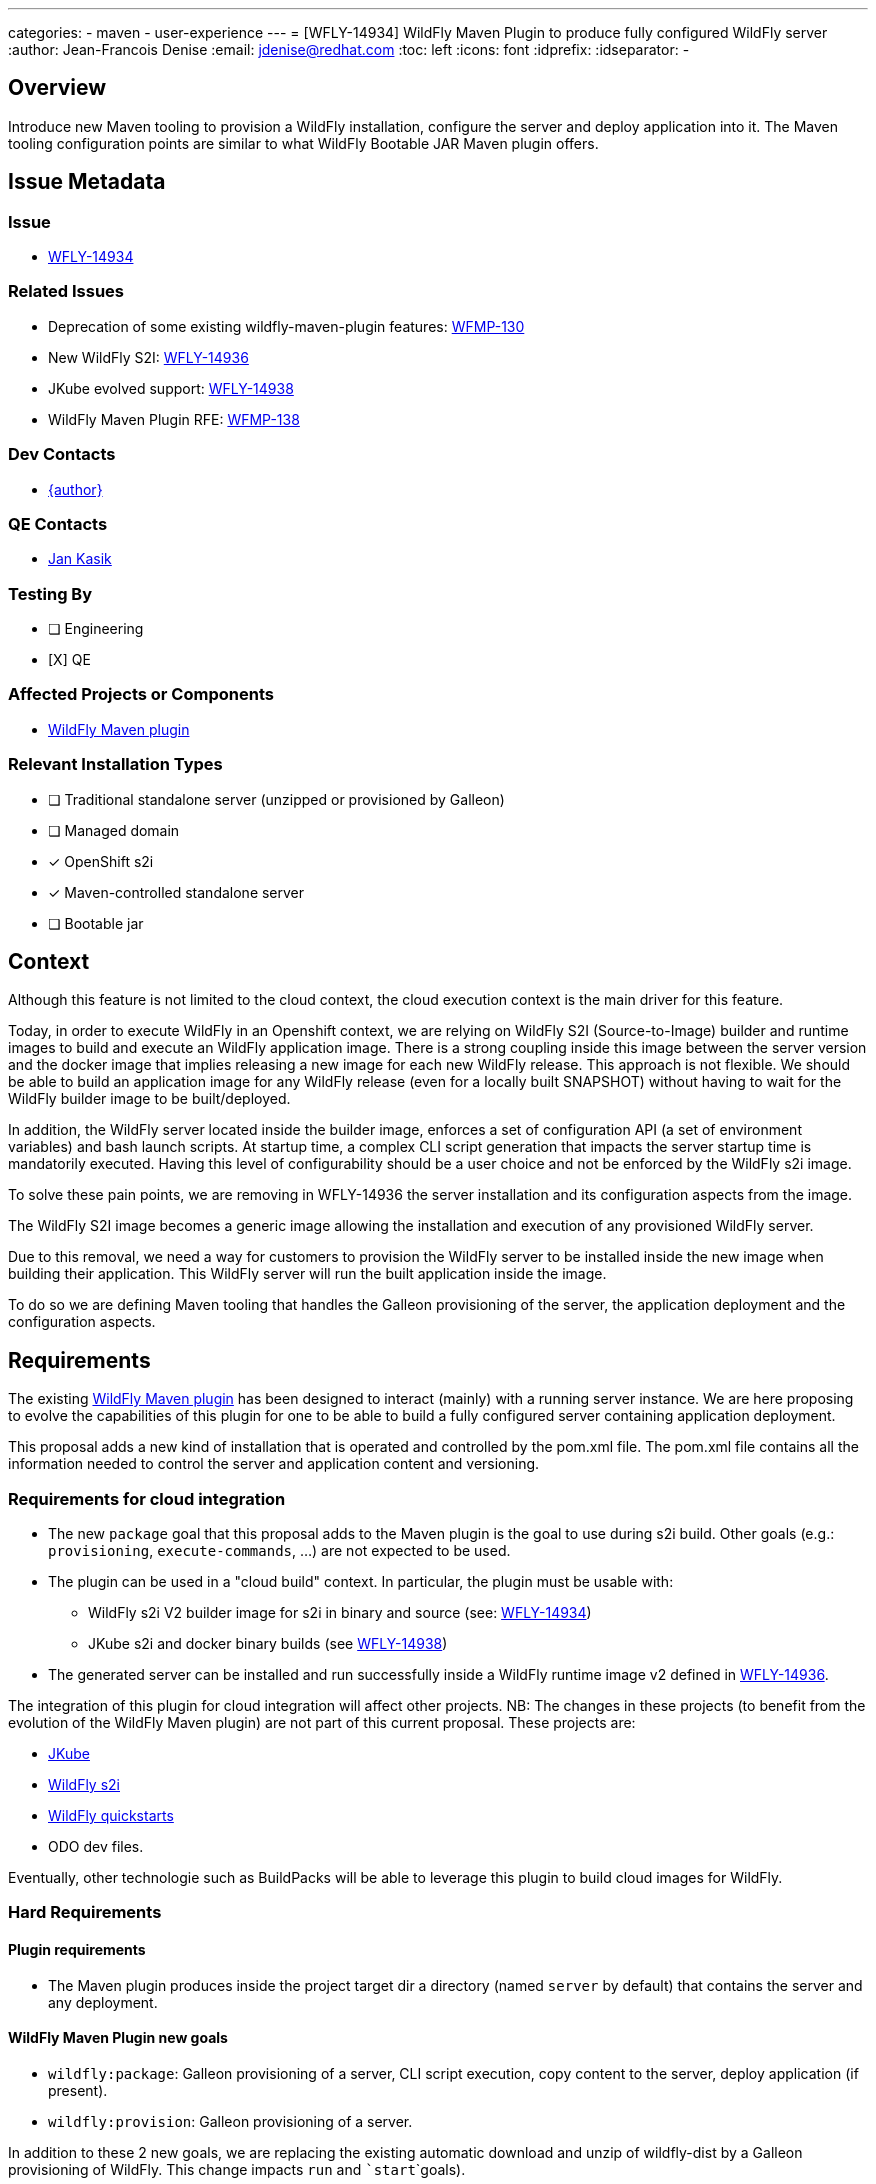 ---
categories:
  - maven
  - user-experience
---
= [WFLY-14934] WildFly Maven Plugin to produce fully configured WildFly server
:author:           Jean-Francois Denise
:email:             jdenise@redhat.com
:toc:               left
:icons:             font
:idprefix:
:idseparator:       -

== Overview

Introduce new Maven tooling to provision a WildFly installation, configure the server and deploy application into it. 
The Maven tooling configuration points are similar to what WildFly Bootable JAR Maven plugin offers.

== Issue Metadata

=== Issue

* https://issues.redhat.com/browse/WFLY-14934[WFLY-14934]

=== Related Issues

* Deprecation of some existing wildfly-maven-plugin features: https://issues.redhat.com/browse/WFMP-130[WFMP-130]

* New WildFly S2I: https://issues.redhat.com/browse/WFLY-14936[WFLY-14936]

* JKube evolved support: https://issues.redhat.com/browse/WFLY-14938[WFLY-14938]

* WildFly Maven Plugin RFE: https://issues.redhat.com/browse/WFMP-138[WFMP-138]

=== Dev Contacts

* mailto:{email}[{author}]

=== QE Contacts

* mailto:jkasik@redhat.com[Jan Kasik]

=== Testing By
// Put an x in the relevant field to indicate if testing will be done by Engineering or QE. 
// Discuss with QE during the Kickoff state to decide this
* [ ] Engineering

* [X] QE

=== Affected Projects or Components

* https://github.com/wildfly/wildfly-maven-plugin/[WildFly Maven plugin]


=== Relevant Installation Types
// Remove the x next to the relevant field if the feature in question is not relevant
// to that kind of WildFly installation
* [ ] Traditional standalone server (unzipped or provisioned by Galleon)

* [ ] Managed domain

* [x] OpenShift s2i

* [x] Maven-controlled standalone server

* [ ] Bootable jar

== Context

Although this feature is not limited to the cloud context, the cloud execution context is the main driver for this feature.

Today, in order to execute WildFly in an Openshift context, we are relying on WildFly S2I (Source-to-Image) builder and runtime images to build 
and execute an WildFly application image.
There is a strong coupling inside this image between the server version and the docker image that implies 
releasing a new image for each new WildFly release. This approach is not flexible. We should be able to build 
an application image for any WildFly release (even for a locally built SNAPSHOT) without having to wait for the 
WildFly builder image to be built/deployed. 

In addition, the WildFly server located inside the builder image, enforces a set of configuration API (a set of environment variables)
and bash launch scripts. At startup time, a complex CLI script generation that impacts the server startup time is mandatorily executed.
Having this level of configurability should be a user choice and not be enforced by the WildFly s2i image.

To solve these pain points, we are removing in WFLY-14936 the server installation and its configuration aspects from the image.

The WildFly S2I image becomes a generic image allowing the installation and execution of any provisioned WildFly server.

Due to this removal, we need a way for customers to provision the WildFly server to be installed inside the new image 
when building their application. This WildFly server will run the built application inside the image.

To do so we are defining Maven tooling that handles the Galleon provisioning of the server, the application deployment and the configuration aspects.

== Requirements

The existing https://github.com/wildfly/wildfly-maven-plugin/[WildFly Maven plugin] has been designed to interact (mainly) with a running server instance. 
We are here proposing to evolve the capabilities of this plugin for one to be able to build a fully configured server containing application deployment.
 
This proposal adds a new kind of installation that is operated and controlled by the pom.xml file.  The pom.xml file contains all the information needed
to control the server and application content and versioning.

=== Requirements for cloud integration

* The new ``package`` goal that this proposal adds to the Maven plugin is the goal to use during s2i build. 
Other goals (e.g.: ``provisioning``, ``execute-commands``, ...) are not expected to be used.

* The plugin can be used in a "cloud build" context. In particular, the plugin must be usable with:
** WildFly s2i V2 builder image for s2i in binary and source (see: https://issues.redhat.com/browse/WFLY-14936[WFLY-14934])
** JKube s2i and docker binary builds (see https://issues.redhat.com/browse/WFLY-14938[WFLY-14938])
* The generated server can be installed and run successfully inside a WildFly runtime image v2 defined 
   in https://issues.redhat.com/browse/WFLY-14936[WFLY-14936].

The integration of this plugin for cloud integration will affect other projects. NB: The changes in these projects (to benefit from the evolution 
of the WildFly Maven plugin) are not part of this current proposal. These projects are:

* https://github.com/eclipse/jkube[JKube]
* https://github.com/wildfly/wildfly-s2i[WildFly s2i]
* https://github.com/wildfly/quickstart[WildFly quickstarts]
* ODO dev files.

Eventually, other technologie such as BuildPacks will be able to leverage this plugin to build cloud images for WildFly.

=== Hard Requirements

==== Plugin requirements

* The Maven plugin produces inside the project target dir a directory (named ```server``` by default) that contains the server and any deployment.

==== WildFly Maven Plugin new goals

* ```wildfly:package```: Galleon provisioning of a server, CLI script execution, copy content to the server, deploy application (if present). 
* ```wildfly:provision```: Galleon provisioning of a server.

In addition to these 2 new goals, we are replacing the existing automatic download and unzip of wildfly-dist by a Galleon provisioning of 
WildFly. This change impacts ```run``` and ```start```goals).
 
==== Galleon related Plugin configuration items

These configuration items are common to the ```provision``` and ```package``` goals. They are used to configure 
Galleon to provision a server.

* feature-packs: A list of feature-pack to install. This can be configured with the system property ``wildfly.provisioning.feature-packs`` containing 
a comma separated list of feature-pack locations in the form of Maven coordinates GroupId:ArtifactId:Version or producer reference.
* log-provisioning-time: Whether to log provisioning time at the end.
* offline-provisioning: Whether to use offline mode when the plugin resolves an artifact.
* galleon-options: Arbitrary Galleon options used when provisioning the server.
* provisioning-dir: The path to the directory where to provision the server. Can be an absolute path or a path relative to the Maven project build directory. 
When absolute and outside the project build directory, the provisioned server will be not deleted when clean occurs.
It defaults to ``server`` and will result in the server being provisioned in ``${project.build.directory}/server`` (which is resolved to ``target/server`` by default)
* provisioning-file: The path to the provisioning.xml file to use, by default ```<project base dir>/galleon/provisioning.xml``` is used. If some feature-packs have been set, 
the provisioning file is being ignored.
* record-provisioning-state: Whether to record provisioned state in .galleon directory. When false, the file ```.wildfly-maven-plugin-provisioning.xml``` is generated in the server home directory.
It contains Galleon provisioning information used to provision this server.
* layers: A set of layers to include when building-up a custom configuration. This can be configured with the system property ``wildfly.provisioning.layers`` containing a comma separated list of layers.
* excluded-layers: A set of layers to exclude when building-up a custom configuration.  This can be configured with the system property ``wildfly.provisioning.layers.excluded`` containing a comma separated list of layers.
* layers-configuration-file-name: The name of the configuration file generated from layers. Default value is ``standalone.xml``. 
If no ``layers`` have been configured, setting this parameter is invalid.
* overwrite-provisioned-server: By default if the server referenced from the ``provisioning-dir`` exists when provision/package goals are called, the provisioning/packaging is disabled. By setting
this parameter to true, the provisioned server will get deleted and provisioning/packaging will occur.

==== ```provision``` goal specific behavior

Calling ```provision``` goal without any Galleon configuration items (no feature-pack provided nor provisioning.xml file) 
will provision the same default server that we are provisioning when calling ```run``` and ```start``` goals.

==== ```package``` goal specific configuration items and behavior

A Galleon configuration is expected, if no galleon configuration is found, the goal execution fails.

The configuration items names, when applicable, are re-using the names that are in use in existing WildFly Maven plugin goals.

* packaging-scripts: A list of execution of CLI scripts and commands. Each execution can contain: a list of CLI scripts, a list of commands, a list of properties files, 
a list of java options, the ability to resolve or not expressions located in CLI scripts locally (false by default) and system properties for the CLI forked process. 
NB: CLI commands are automatically executed in the context of an embedded server.
* extra-server-content-dirs: A list of directories to copy content to the provisioned server inside a forked process. 
The content is copied into the provisioned server keeping the directory structure found inside 
the extra directories. e.g.: ```my-extra-dir/standalone/configuration/foo.properties```, the file ```foo.properties``` will 
be located inside the ```<provisioned server>/standalone/configuration/foo.properties```.
* filename: The name of the artifact to deploy. A look-up is done inside the project build directory. 
By default a lookup is done to retrieve the primary artifact to deploy. If no file is found, no deployment is operated.
* name: The name of the deployment. By default the file name is used.
* runtime-name: The runtime name of the deployment. By default the file name is used. NB: In order to deploy 
the deployment inside the root context, ```ROOT.war``` runtime name is to be used.
* server-config: The server config to use when executing CLI scripts and deploying artifact. Is ```standalone.xml``` by default. 
If ``layers-configuration-file-name`` has been set, this property is ignored and the deployment is deployed inside the 
configuration referenced from ``layers-configuration-file-name``.
* stdout: Indicates how ```stdout``` and ```stderr``` should be handled for the forked CLI process. 
By default the output is redirected to the current process. ```none``` to disable output, ```System.out``` or ```System.err``` to redirect to the current process. 
Any other value is assumed to be the path to a file and the out/err will be written there. All CLI executions output is appended to the file.

==== ```run``` and ```start``` goals impact

* If jboss-home has not been set and no server if found in ```<buildDir>/<provisioning-dir>``` a server is provisioned.
* The ``artifact``, ``groupId``, ``artifactId``, ``classifier``, ``packaging`` configuration items have been removed.
* The ```version``` configuration item is kept allowing to identify a WildFly version to install.
* The ```provisioning-dir``` allows to specify where to (find/provision) the server.

==== ```execute-commands``` goal impact

* The ability to provision a server if no server installation is found is removed.

==== Incremental development workflow on bare-metal

A user should be able to provision/package and start the server then incrementally make change to his application and do some manual testing (eg: using 
a web browser to interact with the application).

Typical sequence of steps for an application in which the pom.xml contains a configured wildfly:package goal:

* ``mvn package``: deployment deployed to trimmed WildFly server in path referenced by ``provisioning-dir``.
* ``mvn wildfly:start``: server started
* Developper makes change
* ``mvn wildfly:deploy``: deployment re-deployed 
* ``mvn wildfly:shutdown``: server shutdown

Typical sequence of steps for an application in which the pom.xml doesn't contain a configured wildfly:package goal:

* ``mvn package wildfly:package``: deployment deployed + provision default WildFly server in path referenced by ``provisioning-dir``.
In order to trim the server, one can provide: ``-Dwildfly.provisioning.layers=cloud-server -Dwildfly.provisioning.feature-packs=org.wildfly:wildfly-galleon-pack:26.0.1.Final``
* ``mvn wildfly:start``: server started
* Developper makes change
* ``mvn wildfly:deploy``: deployment deployed 
* ``mvn wildfly:shutdown``: server shutdown 

==== WildFly Maven plugin versioning

A new major version would contain these new features.

==== Impact on quickstarts 

* A set of quickstarts should be refactored to use this plugin on the cloud. This should be covered by another proposal.

=== Nice-to-Have Requirements

* NONE

=== Non-Requirements

* No support for domain mode when packaging an application.

== Test Plan

* Add new Maven plugin tests in plugin source repository:
** Add a test that packages an application based on a set of layers + CLI script + extra content. Check that the provisioned server is valid.
** Add a test that provisions a server based on a set of layers. Check that the provisioned server is valid.
* Add new integration tests in wildfly-s2i V2 image repository.

== Community Documentation

* The https://docs.jboss.org/wildfly/plugins/maven/latest/[WildFly Maven plugin communtity doc] will be updated.

== Release Note Content

The WildFly Maven plugin ```org.wildfly.plugins:wildfly-maven-plugin``` has been evolved to support Galleon provisioning. A new ```package```
Maven plugin goal allows you to build a fully configured server containing your application. In addition, some deprecated features have been removed:

* The ability to provision a server if no server installation is found has been removed from the ``execute-commands`` goal.
* The ``artifact``, ``groupId``, ``artifactId``, ``classifier``, ``packaging`` configuration items have been removed from the ``run`` and ``start`` goals.